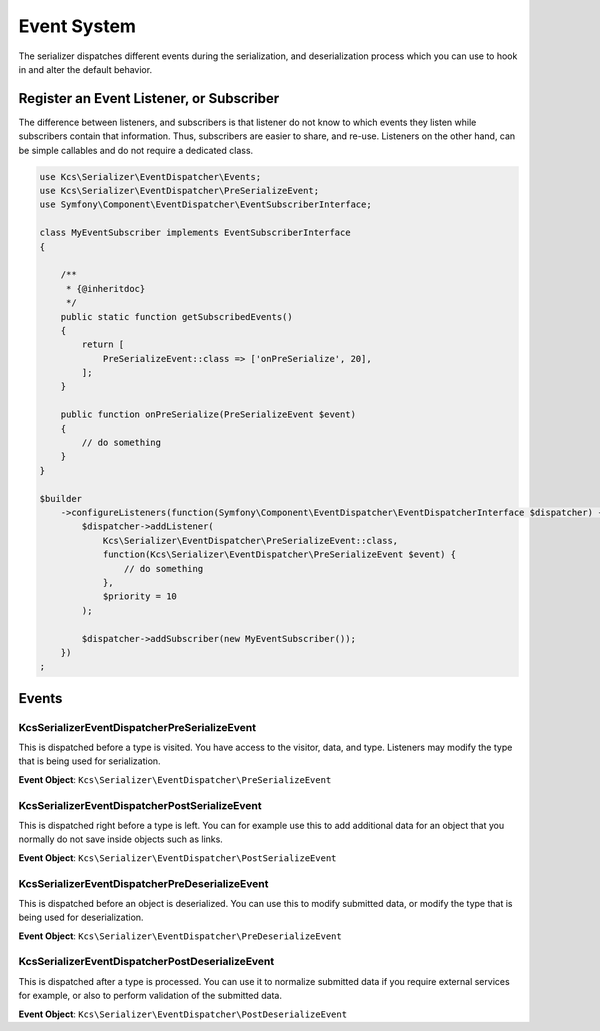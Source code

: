 Event System
============

The serializer dispatches different events during the serialization, and
deserialization process which you can use to hook in and alter the default
behavior.

Register an Event Listener, or Subscriber
-----------------------------------------
The difference between listeners, and subscribers is that listener do not know to which events they listen
while subscribers contain that information. Thus, subscribers are easier to share, and re-use. Listeners
on the other hand, can be simple callables and do not require a dedicated class.

.. code-block :: php

    use Kcs\Serializer\EventDispatcher\Events;
    use Kcs\Serializer\EventDispatcher\PreSerializeEvent;
    use Symfony\Component\EventDispatcher\EventSubscriberInterface;

    class MyEventSubscriber implements EventSubscriberInterface
    {

        /**
         * {@inheritdoc}
         */
        public static function getSubscribedEvents()
        {
            return [
                PreSerializeEvent::class => ['onPreSerialize', 20],
            ];
        }

        public function onPreSerialize(PreSerializeEvent $event)
        {
            // do something
        }
    }

    $builder
        ->configureListeners(function(Symfony\Component\EventDispatcher\EventDispatcherInterface $dispatcher) {
            $dispatcher->addListener(
                Kcs\Serializer\EventDispatcher\PreSerializeEvent::class,
                function(Kcs\Serializer\EventDispatcher\PreSerializeEvent $event) {
                    // do something
                },
                $priority = 10
            );

            $dispatcher->addSubscriber(new MyEventSubscriber());
        })
    ;

Events
------

Kcs\Serializer\EventDispatcher\PreSerializeEvent
~~~~~~~~~~~~~~~~~~~~~~~~~~~~~~~~~~~~~~~~~~~~~~~~

This is dispatched before a type is visited. You have access to the visitor,
data, and type. Listeners may modify the type that is being used for
serialization.

**Event Object**: ``Kcs\Serializer\EventDispatcher\PreSerializeEvent``

Kcs\Serializer\EventDispatcher\PostSerializeEvent
~~~~~~~~~~~~~~~~~~~~~~~~~~~~~~~~~~~~~~~~~~~~~~~~~

This is dispatched right before a type is left. You can for example use this
to add additional data for an object that you normally do not save inside
objects such as links.

**Event Object**: ``Kcs\Serializer\EventDispatcher\PostSerializeEvent``

Kcs\Serializer\EventDispatcher\PreDeserializeEvent
~~~~~~~~~~~~~~~~~~~~~~~~~~~~~~~~~~~~~~~~~~~~~~~~~~

This is dispatched before an object is deserialized. You can use this to
modify submitted data, or modify the type that is being used for deserialization.

**Event Object**: ``Kcs\Serializer\EventDispatcher\PreDeserializeEvent``

Kcs\Serializer\EventDispatcher\PostDeserializeEvent
~~~~~~~~~~~~~~~~~~~~~~~~~~~~~~~~~~~~~~~~~~~~~~~~~~~

This is dispatched after a type is processed. You can use it to normalize
submitted data if you require external services for example, or also to
perform validation of the submitted data.

**Event Object**: ``Kcs\Serializer\EventDispatcher\PostDeserializeEvent``

